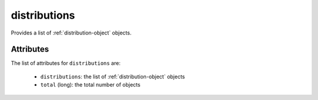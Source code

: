 .. Copyright 2019 FUJITSU LIMITED

.. _distributions-object:

distributions
=============

Provides a list of :ref:`distribution-object` objects.

Attributes
~~~~~~~~~~

The list of attributes for ``distributions`` are:

	* ``distributions``: the list of :ref:`distribution-object` objects
	* ``total`` (long): the total number of objects



